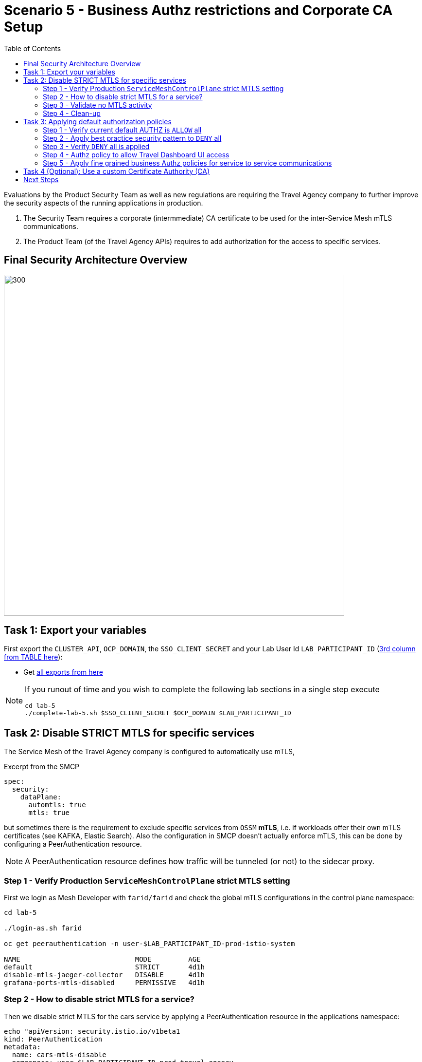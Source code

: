 = Scenario 5 - Business Authz restrictions and Corporate CA Setup
:toc:

Evaluations by the Product Security Team as well as new regulations are requiring the Travel Agency company to further improve the security aspects of the running applications in production.

1. The Security Team requires a corporate (intermmediate) CA certificate to be used for the inter-Service Mesh mTLS communications.
2. The Product Team (of the Travel Agency APIs) requires to add authorization for the access to specific services.

== Final Security Architecture Overview

image::assets/05-corporate-mtls-authz.png[300,700]

== Task 1: Export your variables

First export the `CLUSTER_API`, `OCP_DOMAIN`, the `SSO_CLIENT_SECRET` and your Lab User Id `LAB_PARTICIPANT_ID` (link:../README.adoc[3rd column from TABLE here]):

* Get link:https://github.com/skoussou/rhte-ossm-labs#lab-information[all exports from here]


[NOTE]
====
If you runout of time and you wish to complete the following lab sections in a single step execute
----
cd lab-5
./complete-lab-5.sh $SSO_CLIENT_SECRET $OCP_DOMAIN $LAB_PARTICIPANT_ID
----
====

== Task 2: Disable STRICT MTLS for specific services

The Service Mesh of the Travel Agency company is configured to automatically use mTLS, 

[source,yaml]
.Excerpt from the SMCP
----
spec:
  security:
    dataPlane:
      automtls: true
      mtls: true
----

but sometimes there is the requirement to exclude specific services from `OSSM` *mTLS*, i.e. if workloads offer their own mTLS certificates (see KAFKA, Elastic Search).
Also the configuration in SMCP doesn't actually enforce mTLS, this can be done by configuring a PeerAuthentication resource.

[NOTE]
====
A PeerAuthentication resource defines how traffic will be tunneled (or not) to the sidecar proxy.
====

=== Step 1 - Verify Production `ServiceMeshControlPlane` strict MTLS setting

First we login as Mesh Developer with `farid/farid` and check the global mTLS configurations in the control plane namespace:

[source,shell]
----
cd lab-5

./login-as.sh farid

oc get peerauthentication -n user-$LAB_PARTICIPANT_ID-prod-istio-system

NAME                            MODE         AGE
default                         STRICT       4d1h
disable-mtls-jaeger-collector   DISABLE      4d1h
grafana-ports-mtls-disabled     PERMISSIVE   4d1h
----

=== Step 2 - How to disable strict MTLS for a service?

Then we disable strict MTLS for the cars service by applying a PeerAuthentication resource in the applications namespace: 

[source,shell]
----
echo "apiVersion: security.istio.io/v1beta1
kind: PeerAuthentication
metadata:
  name: cars-mtls-disable
  namespace: user-$LAB_PARTICIPANT_ID-prod-travel-agency
spec:
  selector:
    matchLabels:
      app: cars
  mtls:
    mode: DISABLE"|oc apply -f -
----

Check the applied resource

[source,shell]
----
oc get peerauthentication -n user-$LAB_PARTICIPANT_ID-prod-travel-agency

NAME                MODE      AGE
cars-mtls-disable   DISABLE   47s
----

=== Step 3 - Validate no MTLS activity

Validate no mTLS handshaking is taking place, by connecting to the cars service.

[source,shell]
----
oc exec "$(oc get pod -l app=travels -n user-$LAB_PARTICIPANT_ID-prod-travel-agency -o jsonpath={.items..metadata.name})" -c istio-proxy -n user-$LAB_PARTICIPANT_ID-prod-travel-agency -- openssl s_client -showcerts -connect $(oc -n user-$LAB_PARTICIPANT_ID-prod-travel-agency get svc cars -o jsonpath={.spec.clusterIP}):8000
----

=== Step 4 - Clean-up

Clean up the PeerAuthentication.

[source,shell]
----
oc delete peerauthentication cars-mtls-disable -n user-$LAB_PARTICIPANT_ID-prod-travel-agency
----

== Task 3: Applying default authorization policies

The Travel Agency company like any other business requires fine-grained _authorization_ policies to be applied. Openshift Service Mesh provides the capability to externalize this policies from the actual service code and the _Travel Agency_ `Mesh Operator` will implement them restricting access based on known _Best Practices_ and business requirements.

Further authorization capabilities are described in the `Istio` link:https://istio.io/latest/docs/tasks/security/authorization/[authorization documentation].

=== Step 1 - Verify current default AUTHZ is `ALLOW` all
The _Service Mesh_ default Authz policy is `ALLOW` all.

First lets verify that by default the _Service Mesh_ authorization policies allows all communications. The following table determines the expected allowed communications.

[cols="1,2,1,3"]
.Default policy is ALLOW all
|===
| Type of Policy | Namespaces | Client | Target

| ALLOW all | `prod-istio-system` -> `prod-travel-control` | Browser | `control.prod-travel-control` 

| ALLOW all | `prod-istio-system` -> `prod-travel-agency` | `gto-external-ingressgateway` | `travels.prod-travel-agency`, `flights.prod-travel-agency`, `hotels.prod-travel-agency`, `insurances.prod-travel-agency`, `cars.prod-travel-agency` 

| ALLOW all | `prod-travel-control` -> `prod-travel-agency` | `control.prod-travel-control` | `travels.prod-travel-agency`, `flights.prod-travel-agency`, `hotels.prod-travel-agency`, `insurances.prod-travel-agency`, `cars.prod-travel-agency` 

| ALLOW all | `prod-travel-portal` -> `prod-travel-agency` | `viaggi.prod-travel-portal` | `travels.prod-travel-agency`, `flights.prod-travel-agency`, `hotels.prod-travel-agency`, `insurances.prod-travel-agency`, `cars.prod-travel-agency` 

| ALLOW all | `prod-travel-agency` -> `prod-travel-agency` | `travels.prod-travel-agency` | `travels.prod-travel-agency`, `flights.prod-travel-agency`, `hotels.prod-travel-agency`, `insurances.prod-travel-agency`, `cars.prod-travel-agency` 

|===

Let us verify the default communication paths described in the table above. Login as Mesh Operator with `emma/emma` and execute the following script:

[source,shell]
----
./login-as.sh emma

./check-authz-all.sh ALLOW user-$LAB_PARTICIPANT_ID-prod-istio-system $OCP_DOMAIN $SSO_CLIENT_SECRET $LAB_PARTICIPANT_ID
----

=== Step 2 - Apply best practice security pattern to `DENY` all

In the previous link:scenario-4.adoc[scenario-4] we applied an `AuthorizationPolicy` resource which allowed requests via the `gto-external-ingressgateway`. Now, we will utilize the `default-deny` pattern to DENY requests unless there is a specific `AuthorizationPolicy` allowing it.

As Mesh Operator with `emma/emma`  we apply the `default-deny` pattern to the prod-travel-agency namespace

[source,shell]
----
echo "apiVersion: security.istio.io/v1beta1
kind: AuthorizationPolicy
metadata:
  name: allow-nothing
  namespace: user-$LAB_PARTICIPANT_ID-prod-travel-agency
spec:
  {}" | oc apply -f -
----

and the prod-travel-control namespace:

[source,shell]
----
echo "apiVersion: security.istio.io/v1beta1
kind: AuthorizationPolicy
metadata:
  name: allow-nothing
  namespace: user-$LAB_PARTICIPANT_ID-prod-travel-control
spec:
  {}  " | oc apply -f -
----

=== Step 3 - Verify `DENY` all is applied

Now we can verify that no communications from the _Service Mesh_ are authorizated towards the _Travel Agency API_ Services or the _Travel Portal_.

[cols="1,2,1,3"]
.DENY ALL policy
|===
| Type of Policy | Namespaces | Client | Target 

| DENY all | `prod-istio-system` -> `prod-travel-control` | Browser | `https://travel-prod-istio-system.apps.ocp4.rhlab.de/` 

| DENY all | `prod-istio-system` -> `prod-travel-agency` | `gto-external-ingressgateway` | `travels.prod-travel-agency`, `flights.prod-travel-agency`, `hotels.prod-travel-agency`, `insurances.prod-travel-agency`, `cars.prod-travel-agency` 

| DENY all | `prod-travel-control` -> `prod-travel-agency` | `control.prod-travel-control` | `travels.prod-travel-agency`, `flights.prod-travel-agency`, `hotels.prod-travel-agency`, `insurances.prod-travel-agency`, `cars.prod-travel-agency` 

| DENY all | `prod-travel-portal` -> `prod-travel-agency` | `viaggi.prod-travel-portal` | `travels.prod-travel-agency`, `flights.prod-travel-agency`, `hotels.prod-travel-agency`, `insurances.prod-travel-agency`, `cars.prod-travel-agency` 

| DENY all | `prod-travel-agency` -> `prod-travel-agency` | `travels.prod-travel-agency` | `travels.prod-travel-agency`, `flights.prod-travel-agency`, `hotels.prod-travel-agency`, `insurances.prod-travel-agency`, `cars.prod-travel-agency` 

|===

Let us check the communication paths again:

[source,shell]
----
./check-authz-all.sh DENY user-$LAB_PARTICIPANT_ID-prod-istio-system $OCP_DOMAIN $SSO_CLIENT_SECRET $LAB_PARTICIPANT_ID
----

We can also login to Kiali and verify the traffic in the Dashboard:

image::assets/05-DENY-ALL-KIALI.png[300,700]

=== Step 4 - Authz policy to allow Travel Dashboard UI access

Now after applying the DENY ALL policies, we open up only the required communication paths to make the applications work again.

Let us first login as Mesh Operator with `emma/emma` and check if we can access the Travel Dashboard. This should return a RBAC Access Denied error.

[source,shell]
----
./login-as.sh emma 

curl -k https://travel-user-$LAB_PARTICIPANT_ID.$OCP_DOMAIN/

RBAC: access denied
----

Now create the following AuthorizationPolicies:

[source,shell]
----
echo "apiVersion: security.istio.io/v1beta1
kind: AuthorizationPolicy
metadata:
  name: authpolicy-istio-ingressgateway
  namespace: user-${LAB_PARTICIPANT_ID}-prod-istio-system
spec:
  selector:
    matchLabels:
      app: istio-ingressgateway
  rules:
    - to:
        - operation:
            paths: [\"*\"]" |oc apply -f -
----

and 

[source,shell]
----
echo "apiVersion: security.istio.io/v1beta1
kind: AuthorizationPolicy
metadata:
  name: allow-selective-principals-travel-control
  namespace: user-$LAB_PARTICIPANT_ID-prod-travel-control
spec:
  action: ALLOW
  rules:
    - from:
        - source:
            principals: [\"cluster.local/ns/user-$LAB_PARTICIPANT_ID-prod-istio-system/sa/istio-ingressgateway-service-account\"]"|oc apply -f -
----

Please verify the access to the Travel Dashboard again. It should be accessible right now. You can also open the URL in your Browser:

[source,shell]
----
curl -k https://travel-user-$LAB_PARTICIPANT_ID.$OCP_DOMAIN/
----

=== Step 5 - Apply fine grained business Authz policies for service to service communications

In this last step, we'll create policies which will allow access 

* from the gto-external-ingressgateway towards travels.prod-travel-agency, hotels.prod-travel-agency, cars.prod-travel-agency, insurances.prod-travel-agency, flights.prod-travel-agency in order to enable external partner requests
* for intra prod-travel-agency communications
* from prod-travel-portal to prod-travel-agency 

Login as Mesh Developer with `farid/farid` and create the following AuthorizationPolicy:

[source,shell]
----
./login-as.sh farid 

echo "apiVersion: security.istio.io/v1beta1
kind: AuthorizationPolicy
metadata:
 name: allow-selective-principals-travel-agency
 namespace: user-$LAB_PARTICIPANT_ID-prod-travel-agency
spec:
 action: ALLOW
 rules:
   - from:
       - source:
           principals: [\"cluster.local/ns/user-$LAB_PARTICIPANT_ID-prod-istio-system/sa/gto-user-$LAB_PARTICIPANT_ID-ingressgateway-service-account\",\"cluster.local/ns/user-$LAB_PARTICIPANT_ID-prod-travel-agency/sa/default\",\"cluster.local/ns/user-$LAB_PARTICIPANT_ID-prod-travel-portal/sa/default\"]" |oc apply -f -

----

Now let's login as Mesh Operator with `emma/emma` and verify the communication:

[source,shell]
----
./login-as.sh emma 

./check-authz-all.sh 'ALLOW intra' user-$LAB_PARTICIPANT_ID-prod-istio-system $OCP_DOMAIN $SSO_CLIENT_SECRET $LAB_PARTICIPANT_ID
----

Please also login to Kiali and observe the communication flows:

image::assets/05-access-restored-with-authz-policies.png[300,700]


== Task 4 (Optional): Use a custom Certificate Authority (CA)

In the Handbook

== Next Steps

Congratulations!! 
You have completed Scenario 5.

link:scenario-6.adoc[Getting started with Scenario 6]